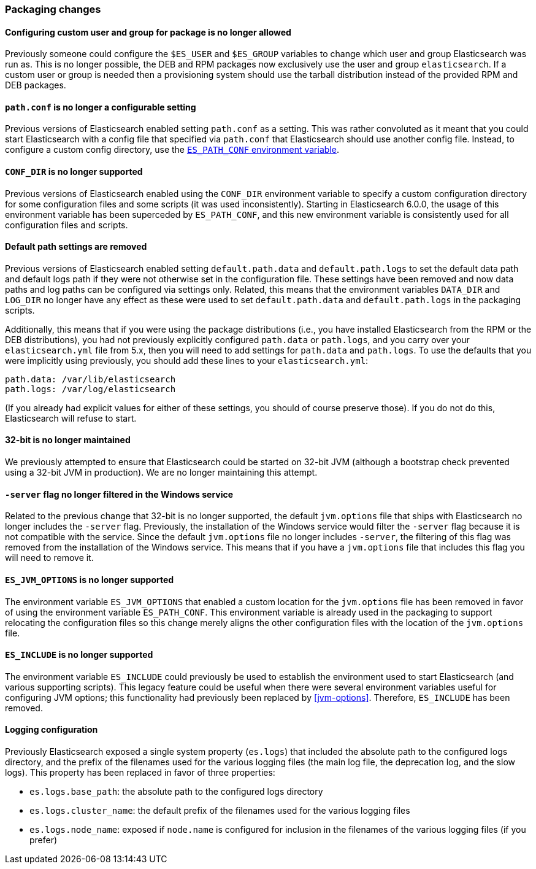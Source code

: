 [float]
[[breaking_60_packaging_changes]]
=== Packaging changes

[float]
==== Configuring custom user and group for package is no longer allowed

Previously someone could configure the `$ES_USER` and `$ES_GROUP` variables to
change which user and group Elasticsearch was run as. This is no longer
possible, the DEB and RPM packages now exclusively use the user and group
`elasticsearch`. If a custom user or group is needed then a provisioning system
should use the tarball distribution instead of the provided RPM and DEB
packages.

[float]
[[_literal_path_conf_literal_is_no_longer_a_configurable_setting]]
==== `path.conf` is no longer a configurable setting

Previous versions of Elasticsearch enabled setting `path.conf` as a
setting. This was rather convoluted as it meant that you could start
Elasticsearch with a config file that specified via `path.conf` that
Elasticsearch should use another config file. Instead, to configure a custom
config directory, use the <<config-files-location,`ES_PATH_CONF` environment variable>>.

[float]
[[_literal_conf_dir_literal_is_no_longer_supported]]
==== `CONF_DIR` is no longer supported

Previous versions of Elasticsearch enabled using the `CONF_DIR` environment
variable to specify a custom configuration directory for some configuration
files and some scripts (it was used inconsistently). Starting in Elasticsearch
6.0.0, the usage of this environment variable has been superceded by
`ES_PATH_CONF`, and this new environment variable is consistently used for all
configuration files and scripts.

[float]
==== Default path settings are removed

Previous versions of Elasticsearch enabled setting `default.path.data` and
`default.path.logs` to set the default data path and default logs path if they
were not otherwise set in the configuration file. These settings have been
removed and now data paths and log paths can be configured via settings
only. Related, this means that the environment variables `DATA_DIR` and
`LOG_DIR` no longer have any effect as these were used to set
`default.path.data` and `default.path.logs` in the packaging scripts.

Additionally, this means that if you were using the package distributions (i.e.,
you have installed Elasticsearch from the RPM or the DEB distributions), you had
not previously explicitly configured `path.data` or `path.logs`, and you carry
over your `elasticsearch.yml` file from 5.x, then you will need to add settings
for `path.data` and `path.logs`. To use the defaults that you were implicitly
using previously, you should add these lines to your `elasticsearch.yml`:

[source,yaml]
--------------------------------------------------
path.data: /var/lib/elasticsearch
path.logs: /var/log/elasticsearch
--------------------------------------------------

(If you already had explicit values for either of these settings, you should of
course preserve those). If you do not do this, Elasticsearch will refuse to
start.

[float]
==== 32-bit is no longer maintained

We previously attempted to ensure that Elasticsearch could be started on 32-bit
JVM (although a bootstrap check prevented using a 32-bit JVM in production). We
are no longer maintaining this attempt.

[float]
[[_literal_server_literal_flag_no_longer_filtered_in_the_windows_service]]
==== `-server` flag no longer filtered in the Windows service

Related to the previous change that 32-bit is no longer supported, the default
`jvm.options` file that ships with Elasticsearch no longer includes the
`-server` flag. Previously, the installation of the Windows service would filter
the `-server` flag because it is not compatible with the service. Since the
default `jvm.options` file no longer includes `-server`, the filtering of this
flag was removed from the installation of the Windows service. This means that
if you have a `jvm.options` file that includes this flag you will need to remove
it.

[float]
[[_literal_es_jvm_options_literal_is_no_longer_supported]]
==== `ES_JVM_OPTIONS` is no longer supported

The environment variable `ES_JVM_OPTIONS` that enabled a custom location for the
`jvm.options` file has been removed in favor of using the environment variable
`ES_PATH_CONF`. This environment variable is already used in the packaging to
support relocating the configuration files so this change merely aligns the
other configuration files with the location of the `jvm.options` file.

[float]
[[_literal_es_include_literal_is_no_longer_supported]]
==== `ES_INCLUDE` is no longer supported

The environment variable `ES_INCLUDE` could previously be used to establish the
environment used to start Elasticsearch (and various supporting scripts). This
legacy feature could be useful when there were several environment variables
useful for configuring JVM options; this functionality had previously been
replaced by <<jvm-options>>. Therefore, `ES_INCLUDE` has been removed.

[float]
==== Logging configuration

Previously Elasticsearch exposed a single system property (`es.logs`) that
included the absolute path to the configured logs directory, and the prefix of
the filenames used for the various logging files (the main log file, the
deprecation log, and the slow logs). This property has been replaced in favor of
three properties:

 * `es.logs.base_path`: the absolute path to the configured logs directory
 * `es.logs.cluster_name`: the default prefix of the filenames used for the
   various logging files
 * `es.logs.node_name`: exposed if `node.name` is configured for inclusion in
   the filenames of the various logging files (if you prefer)

